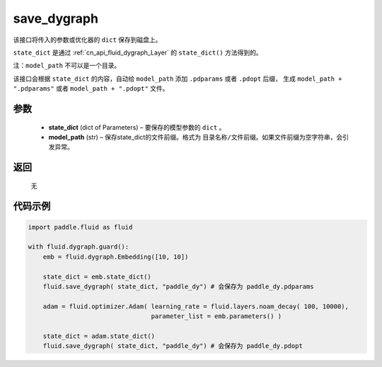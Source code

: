 .. _cn_api_fluid_dygraph_save_dygraph:

save_dygraph
-------------------------------


.. py:function:: paddle.fluid.dygraph.save_dygraph(state_dict, model_path)




该接口将传入的参数或优化器的 ``dict`` 保存到磁盘上。

``state_dict`` 是通过 :ref:`cn_api_fluid_dygraph_Layer` 的 ``state_dict()`` 方法得到的。

注：``model_path`` 不可以是一个目录。

该接口会根据 ``state_dict`` 的内容，自动给 ``model_path`` 添加 ``.pdparams`` 或者 ``.pdopt`` 后缀，
生成 ``model_path + ".pdparams"`` 或者 ``model_path + ".pdopt"`` 文件。

参数
::::::::::::

 - **state_dict**  (dict of Parameters) – 要保存的模型参数的 ``dict`` 。
 - **model_path**  (str) – 保存state_dict的文件前缀。格式为 ``目录名称/文件前缀``。如果文件前缀为空字符串，会引发异常。

返回
::::::::::::
 无
  
代码示例
::::::::::::

.. code-block:: python

    import paddle.fluid as fluid

    with fluid.dygraph.guard():
        emb = fluid.dygraph.Embedding([10, 10])

        state_dict = emb.state_dict()
        fluid.save_dygraph( state_dict, "paddle_dy") # 会保存为 paddle_dy.pdparams

        adam = fluid.optimizer.Adam( learning_rate = fluid.layers.noam_decay( 100, 10000),
                                     parameter_list = emb.parameters() )

        state_dict = adam.state_dict()
        fluid.save_dygraph( state_dict, "paddle_dy") # 会保存为 paddle_dy.pdopt
